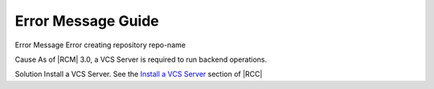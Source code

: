 .. _err-msg-ref:

Error Message Guide
===================

Error Message
Error creating repository repo-name

Cause
As of |RCM| 3.0, a VCS Server is required to run backend operations.

Solution
Install a VCS Server. See the `Install a VCS Server`_ section of |RCC|

.. _Install a VCS Server: https://docs.rhodecode.com/RhodeCode-Control/tasks/upgrade-from-cli.html#install-a-vcs-server